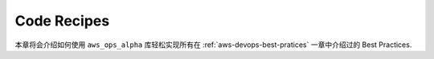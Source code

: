 Code Recipes
==============================================================================
本章将会介绍如何使用 ``aws_ops_alpha`` 库轻松实现所有在 :ref:`aws-devops-best-pratices` 一章中介绍过的 Best Practices.

.. autotoctree::
    :maxdepth: 1
